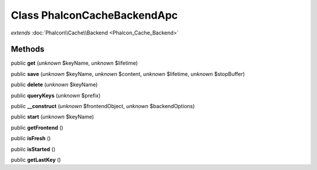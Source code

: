 Class **Phalcon\Cache\Backend\Apc**
===================================

*extends* :doc:`Phalcon\\Cache\\Backend <Phalcon_Cache_Backend>`

Methods
---------

public **get** (*unknown* $keyName, *unknown* $lifetime)

public **save** (*unknown* $keyName, *unknown* $content, *unknown* $lifetime, *unknown* $stopBuffer)

public **delete** (*unknown* $keyName)

public **queryKeys** (*unknown* $prefix)

public **__construct** (*unknown* $frontendObject, *unknown* $backendOptions)

public **start** (*unknown* $keyName)

public **getFrontend** ()

public **isFresh** ()

public **isStarted** ()

public **getLastKey** ()

